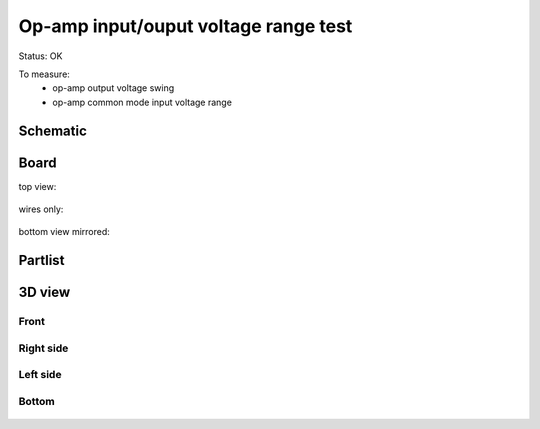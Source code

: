 ======================================
Op-amp input/ouput voltage range test
======================================

Status: OK

To measure:
 - op-amp output voltage swing
 - op-amp common mode input voltage range

..  [[[cog
..  s=open('docs/template1.txt').read().format(project='opamp_swing')
..  cog.outl(s)
..  ]]]

Schematic
----------

      .. eagle-image:: opamp_swing.sch
                :resolution: 150

.. raw:: latex

  \newpage % hard pagebreak at exactly this position 

Board
----------

top view:

      .. eagle-image:: opamp_swing.brd
                :command:   display all
                :resolution: 300

wires only:

      .. eagle-image:: opamp_swing.brd
                :resolution: 300
                :layers: document, pads, vias, top, dimension

bottom view mirrored:

      .. eagle-image:: opamp_swing.brd
                :resolution: 300
                :layers: pads, vias, bottom, dimension
                :mirror:


Partlist
----------

      .. eagle-partlist:: opamp_swing.brd
            :header: part, value , position

3D view
----------

------------
Front
------------

      .. eagle-image3d:: opamp_swing.brd

------------
Right side
------------

      .. eagle-image3d:: opamp_swing.brd
            :pcbrotate:  90,45,90

------------
Left side
------------

      .. eagle-image3d:: opamp_swing.brd
            :pcbrotate:  90,-45,-90

------------
Bottom
------------

      .. eagle-image3d:: opamp_swing.brd
            :pcbrotate:  0,0,180


          

..  [[[end]]]

